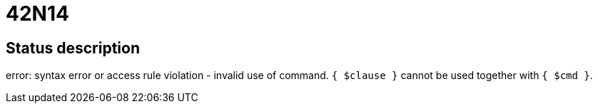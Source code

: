 = 42N14

== Status description
error: syntax error or access rule violation - invalid use of command. `{ $clause }` cannot be used together with `{ $cmd }`.
